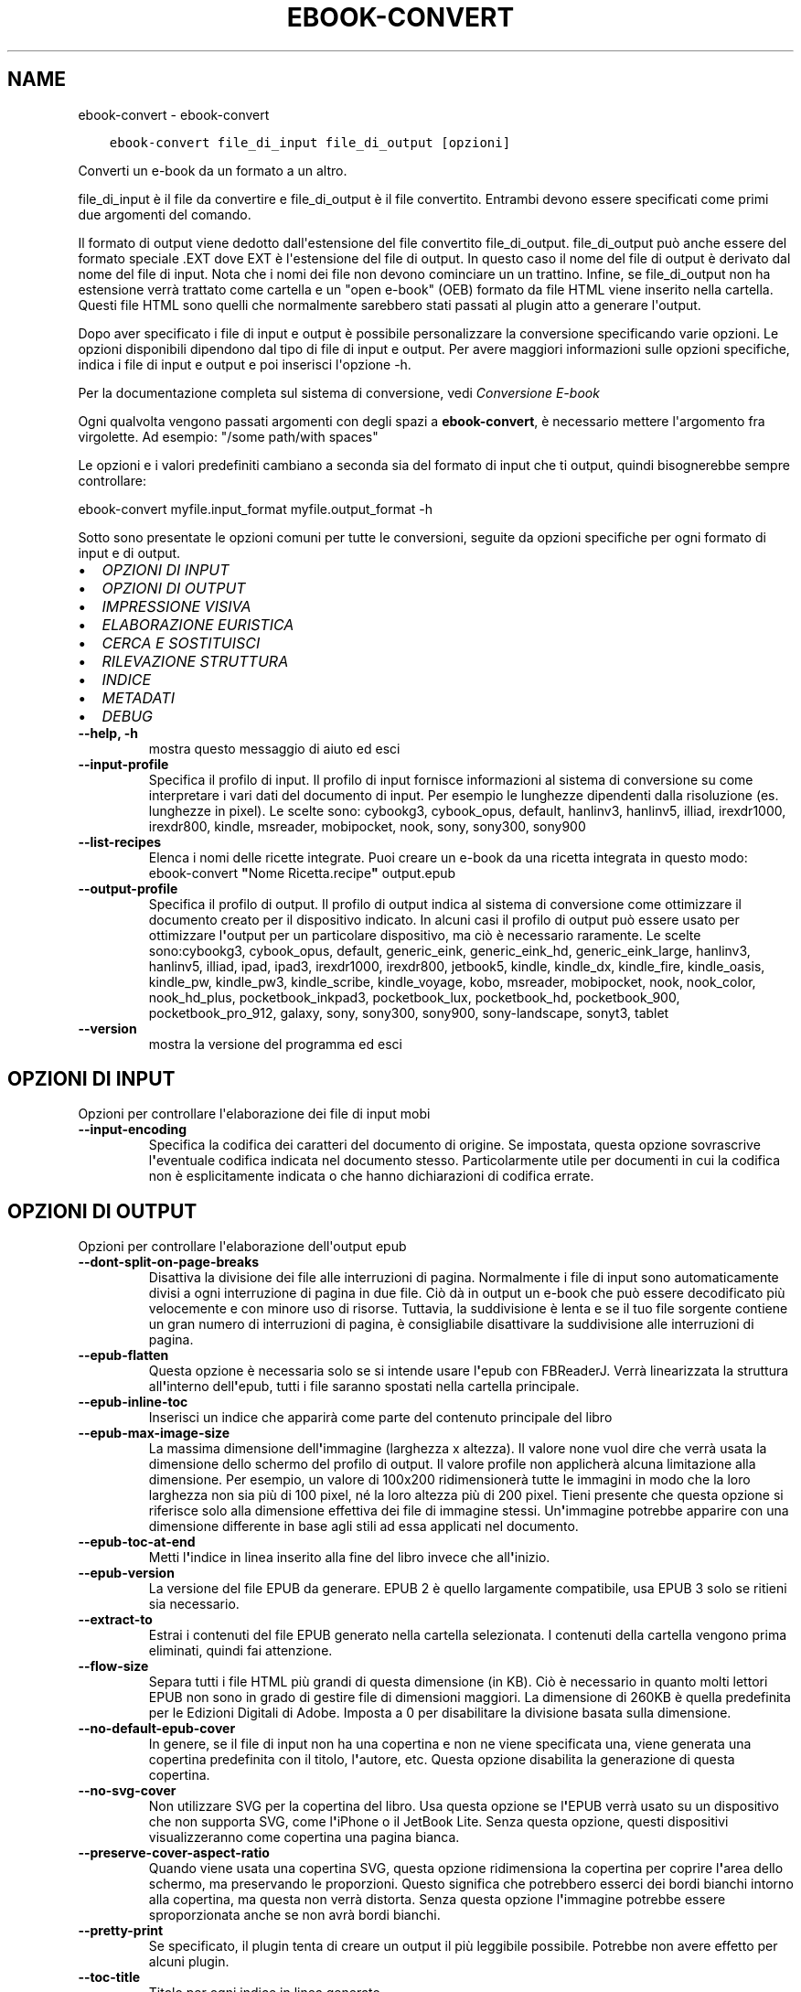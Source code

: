 .\" Man page generated from reStructuredText.
.
.
.nr rst2man-indent-level 0
.
.de1 rstReportMargin
\\$1 \\n[an-margin]
level \\n[rst2man-indent-level]
level margin: \\n[rst2man-indent\\n[rst2man-indent-level]]
-
\\n[rst2man-indent0]
\\n[rst2man-indent1]
\\n[rst2man-indent2]
..
.de1 INDENT
.\" .rstReportMargin pre:
. RS \\$1
. nr rst2man-indent\\n[rst2man-indent-level] \\n[an-margin]
. nr rst2man-indent-level +1
.\" .rstReportMargin post:
..
.de UNINDENT
. RE
.\" indent \\n[an-margin]
.\" old: \\n[rst2man-indent\\n[rst2man-indent-level]]
.nr rst2man-indent-level -1
.\" new: \\n[rst2man-indent\\n[rst2man-indent-level]]
.in \\n[rst2man-indent\\n[rst2man-indent-level]]u
..
.TH "EBOOK-CONVERT" "1" "giugno 30, 2023" "6.22.0" "calibre"
.SH NAME
ebook-convert \- ebook-convert
.INDENT 0.0
.INDENT 3.5
.sp
.nf
.ft C
ebook\-convert file_di_input file_di_output [opzioni]
.ft P
.fi
.UNINDENT
.UNINDENT
.sp
Converti un e\-book da un formato a un altro.
.sp
file_di_input è il file da convertire e file_di_output è il file convertito. Entrambi devono essere specificati come primi due argomenti del comando.
.sp
Il formato di output viene dedotto dall\(aqestensione del file convertito file_di_output. file_di_output può anche essere del formato speciale .EXT dove EXT è l\(aqestensione del file di output. In questo caso il nome del file di output è derivato dal nome del file di input. Nota che i nomi dei file non devono cominciare un un trattino. Infine, se file_di_output non ha estensione verrà trattato come cartella e un \(dqopen e\-book\(dq (OEB) formato da file HTML viene inserito nella cartella. Questi file HTML sono quelli che normalmente sarebbero stati passati al plugin atto a generare l\(aqoutput.
.sp
Dopo aver specificato i file di input e output è possibile personalizzare la conversione specificando varie opzioni. Le opzioni disponibili dipendono dal tipo di file di input e output. Per avere maggiori informazioni sulle opzioni specifiche, indica i file di input e output e poi inserisci l\(aqopzione \-h.
.sp
Per la documentazione completa sul sistema di conversione, vedi
\fI\%Conversione E\-book\fP
.sp
Ogni qualvolta vengono passati argomenti con degli spazi a \fBebook\-convert\fP, è necessario mettere l\(aqargomento fra virgolette. Ad esempio: \(dq/some path/with spaces\(dq
.sp
Le opzioni e i valori predefiniti cambiano a seconda sia del
formato di input che ti output, quindi bisognerebbe sempre controllare:
.sp
ebook\-convert myfile.input_format myfile.output_format \-h
.sp
Sotto sono presentate le opzioni comuni per tutte le conversioni, seguite da
opzioni specifiche per ogni formato di input e di output.
.INDENT 0.0
.IP \(bu 2
\fI\%OPZIONI DI INPUT\fP
.IP \(bu 2
\fI\%OPZIONI DI OUTPUT\fP
.IP \(bu 2
\fI\%IMPRESSIONE VISIVA\fP
.IP \(bu 2
\fI\%ELABORAZIONE EURISTICA\fP
.IP \(bu 2
\fI\%CERCA E SOSTITUISCI\fP
.IP \(bu 2
\fI\%RILEVAZIONE STRUTTURA\fP
.IP \(bu 2
\fI\%INDICE\fP
.IP \(bu 2
\fI\%METADATI\fP
.IP \(bu 2
\fI\%DEBUG\fP
.UNINDENT
.INDENT 0.0
.TP
.B \-\-help, \-h
mostra questo messaggio di aiuto ed esci
.UNINDENT
.INDENT 0.0
.TP
.B \-\-input\-profile
Specifica il profilo di input. Il profilo di input fornisce informazioni al sistema di conversione su come interpretare i vari dati del documento di input. Per esempio le lunghezze dipendenti dalla risoluzione (es. lunghezze in pixel). Le scelte sono: cybookg3, cybook_opus, default, hanlinv3, hanlinv5, illiad, irexdr1000, irexdr800, kindle, msreader, mobipocket, nook, sony, sony300, sony900
.UNINDENT
.INDENT 0.0
.TP
.B \-\-list\-recipes
Elenca i nomi delle ricette integrate. Puoi creare un e\-book da una ricetta integrata in questo modo: ebook\-convert \fB\(dq\fPNome Ricetta.recipe\fB\(dq\fP output.epub
.UNINDENT
.INDENT 0.0
.TP
.B \-\-output\-profile
Specifica il profilo di output. Il profilo di output indica al sistema di conversione come ottimizzare il documento creato per il dispositivo indicato. In alcuni casi il profilo di output può essere usato per ottimizzare l\fB\(aq\fPoutput per un particolare dispositivo, ma ciò è necessario raramente. Le scelte sono:cybookg3, cybook_opus, default, generic_eink, generic_eink_hd, generic_eink_large, hanlinv3, hanlinv5, illiad, ipad, ipad3, irexdr1000, irexdr800, jetbook5, kindle, kindle_dx, kindle_fire, kindle_oasis, kindle_pw, kindle_pw3, kindle_scribe, kindle_voyage, kobo, msreader, mobipocket, nook, nook_color, nook_hd_plus, pocketbook_inkpad3, pocketbook_lux, pocketbook_hd, pocketbook_900, pocketbook_pro_912, galaxy, sony, sony300, sony900, sony\-landscape, sonyt3, tablet
.UNINDENT
.INDENT 0.0
.TP
.B \-\-version
mostra la versione del programma ed esci
.UNINDENT
.SH OPZIONI DI INPUT
.sp
Opzioni per controllare l\(aqelaborazione dei file di input mobi
.INDENT 0.0
.TP
.B \-\-input\-encoding
Specifica la codifica dei caratteri del documento di origine. Se impostata, questa opzione sovrascrive l\fB\(aq\fPeventuale codifica indicata nel documento stesso. Particolarmente utile per documenti in cui la codifica non è esplicitamente indicata o che hanno dichiarazioni di codifica errate.
.UNINDENT
.SH OPZIONI DI OUTPUT
.sp
Opzioni per controllare l\(aqelaborazione dell\(aqoutput epub
.INDENT 0.0
.TP
.B \-\-dont\-split\-on\-page\-breaks
Disattiva la divisione dei file alle interruzioni di pagina. Normalmente i file di input sono automaticamente divisi a ogni interruzione di pagina in due file. Ciò dà in output un e\-book che può essere decodificato più velocemente e con minore uso di risorse. Tuttavia, la suddivisione è lenta e se il tuo file sorgente contiene un gran numero di interruzioni di pagina, è consigliabile disattivare la suddivisione alle interruzioni di pagina.
.UNINDENT
.INDENT 0.0
.TP
.B \-\-epub\-flatten
Questa opzione è necessaria solo se si intende usare l\fB\(aq\fPepub con FBReaderJ. Verrà linearizzata la struttura all\fB\(aq\fPinterno dell\fB\(aq\fPepub, tutti i file saranno spostati nella cartella principale.
.UNINDENT
.INDENT 0.0
.TP
.B \-\-epub\-inline\-toc
Inserisci un indice che apparirà come parte del contenuto principale del libro
.UNINDENT
.INDENT 0.0
.TP
.B \-\-epub\-max\-image\-size
La massima dimensione dell\fB\(aq\fPimmagine (larghezza x altezza). Il valore none vuol dire che verrà usata la dimensione dello schermo del profilo di output. Il valore profile non applicherà alcuna limitazione alla dimensione. Per esempio, un valore di 100x200 ridimensionerà tutte le immagini in modo che la loro larghezza non sia più di 100 pixel, né la loro altezza più di 200 pixel. Tieni presente che questa opzione si riferisce solo alla dimensione effettiva dei file di immagine stessi. Un\fB\(aq\fPimmagine potrebbe apparire con una dimensione differente in base agli stili ad essa applicati nel documento.
.UNINDENT
.INDENT 0.0
.TP
.B \-\-epub\-toc\-at\-end
Metti l\fB\(aq\fPindice in linea inserito alla fine del libro invece che all\fB\(aq\fPinizio.
.UNINDENT
.INDENT 0.0
.TP
.B \-\-epub\-version
La versione del file EPUB da generare. EPUB 2 è quello largamente compatibile, usa EPUB 3 solo se ritieni sia necessario.
.UNINDENT
.INDENT 0.0
.TP
.B \-\-extract\-to
Estrai i contenuti del file EPUB generato nella cartella selezionata. I contenuti della cartella vengono prima eliminati, quindi fai attenzione.
.UNINDENT
.INDENT 0.0
.TP
.B \-\-flow\-size
Separa tutti i file HTML più grandi di questa dimensione (in KB). Ciò è necessario in quanto molti lettori EPUB non sono in grado di gestire file di dimensioni maggiori. La dimensione di 260KB è quella predefinita per le Edizioni Digitali di Adobe. Imposta a 0 per disabilitare la divisione basata sulla dimensione.
.UNINDENT
.INDENT 0.0
.TP
.B \-\-no\-default\-epub\-cover
In genere, se il file di input non ha una copertina e non ne viene specificata una, viene generata una copertina predefinita con il titolo, l\fB\(aq\fPautore, etc. Questa opzione disabilita la generazione di questa copertina.
.UNINDENT
.INDENT 0.0
.TP
.B \-\-no\-svg\-cover
Non utilizzare SVG per la copertina del libro. Usa questa opzione se l\fB\(aq\fPEPUB verrà usato su un dispositivo che non supporta SVG, come l\fB\(aq\fPiPhone o il JetBook Lite. Senza questa opzione, questi dispositivi visualizzeranno come copertina una pagina bianca.
.UNINDENT
.INDENT 0.0
.TP
.B \-\-preserve\-cover\-aspect\-ratio
Quando viene usata una copertina SVG, questa opzione ridimensiona la copertina per coprire l\fB\(aq\fParea dello schermo, ma preservando le proporzioni. Questo significa che potrebbero esserci dei bordi bianchi intorno alla copertina, ma questa non verrà distorta. Senza questa opzione l\fB\(aq\fPimmagine potrebbe essere sproporzionata anche se non avrà bordi bianchi.
.UNINDENT
.INDENT 0.0
.TP
.B \-\-pretty\-print
Se specificato, il plugin tenta di creare un output il più leggibile possibile. Potrebbe non avere effetto per alcuni plugin.
.UNINDENT
.INDENT 0.0
.TP
.B \-\-toc\-title
Titolo per ogni indice in linea generato.
.UNINDENT
.SH IMPRESSIONE VISIVA
.sp
Opzioni per controllare l\(aqaspetto dell\(aqoutput
.INDENT 0.0
.TP
.B \-\-asciiize
Converti i caratteri Unicode in una rappresentazione ASCII. Usa con attenzione perché sostituirà i caratteri Unicode con caratteri ASCII. Per esempio sostituirà \fB\(dq\fPPelé\fB\(dq\fP con \fB\(dq\fPPele\fB\(dq\fP\&. In più, nota che nei casi in cui ci sia più di una rappresentazione per un carattere (caratteri presenti sia in cinese che in giapponese per esempio) la rappresentazione basata sul linguaggio corrente dell\fB\(aq\fPinterfaccia di calibre sarà usata.
.UNINDENT
.INDENT 0.0
.TP
.B \-\-base\-font\-size
La dimensione base dei caratteri in pt. Tutte le dimensioni dei caratteri nel libro prodotto saranno scalate in base a questa dimensione. Scegliendo una dimensione maggiore si possono ottenere caratteri più grandi nell\fB\(aq\fPoutput e viceversa. In modo predefinito, quando il valore è zero, la dimensione base dei caratteri è scelta in base al profilo di output scelto.
.UNINDENT
.INDENT 0.0
.TP
.B \-\-change\-justification
Cambia allineamento del testo. Impostato a \fB\(dq\fPsinistra\fB\(dq\fP il testo della sorgente sarà convertito con un allineamento a sinistra. Impostato a \fB\(dq\fPgiustificato\fB\(dq\fP il testo verrà distribuito per larghezza della pagina. Impostato a \fB\(dq\fPoriginale\fB\(dq\fP (predefinito) l\fB\(aq\fPallineamento non verrà cambiato. Notare che solo alcuni formati di output supportano il testo giustificato.
.UNINDENT
.INDENT 0.0
.TP
.B \-\-disable\-font\-rescaling
Disabilita ogni ridimensionamento delle dimensioni dei caratteri.
.UNINDENT
.INDENT 0.0
.TP
.B \-\-embed\-all\-fonts
Incorpora qualsiasi carattere che sia referenziato ma non ancora incorporato nel documento di input. Verranno cercati i caratteri nel sistema e, se trovati, verranno incorporati. L\fB\(aq\fPincorporamento funziona solo se il formato di destinazione, come EPUB, AZW3, DOCX o PDF, supporta l\fB\(aq\fPincorporamento dei caratteri. Assicurati di avere una licenza valida per l\fB\(aq\fPincorporamento dei caratteri usati nel documento.
.UNINDENT
.INDENT 0.0
.TP
.B \-\-embed\-font\-family
Incorpora la famiglia caratteri specificata nel libro. Permette di specificare il carattere di \fB\(dq\fPbase\fB\(dq\fP utilizzato per il libro. Se il documento di input specifica i propri caratteri, potrebbero sovrascrivere il carattere di base. Nota che l\fB\(aq\fPincorporamento dei caratteri funziona solo con alcuni formati di output, tra cui EPUB, AZW3 e DOCX.
.UNINDENT
.INDENT 0.0
.TP
.B \-\-expand\-css
Per impostazione predefinita, calibre utilizza la forma abbreviata per varie proprietà CSS come margin, padding, border, ecc. Questa opzione farà usare invece la loro forma completa. Tieni presente che il CSS è sempre espanso quando si generano file EPUB con il profilo di output impostato su uno dei profili Nook, in quanto il Nook non può gestire un CSS abbreviato.
.UNINDENT
.INDENT 0.0
.TP
.B \-\-extra\-css
Questo può essere il percorso di un foglio di stile CSS o semplice codice CSS. Il CSS verrà unito alle regole di stile del file sorgente e pertanto può essere usato per prevalere su di esse.
.UNINDENT
.INDENT 0.0
.TP
.B \-\-filter\-css
Un elenco separato da virgole delle proprietà CSS che saranno rimosse da tutte le regole di stile CSS. Ciò è utile se la presenza di alcune informazioni di stile impedisce l\fB\(aq\fPapplicazione delle regole del dispositivo. Ad esempio: font\-family,color,margin\-left,margin\-right
.UNINDENT
.INDENT 0.0
.TP
.B \-\-font\-size\-mapping
Correla le dimensioni relative dei caratteri CSS a valori di dimensione in pt. Un esempio di valori è 10,12,14,16,18,20,22,24. Questi sono i valori per le dimensioni che vanno da xx\-small a xx\-large, con l\fB\(aq\fPultima dimensione usata per caratteri enormi. L\fB\(aq\fPalgoritmo di ridimensionamento usa questi riferimenti per ridimensionare i caratteri. L\fB\(aq\fPimpostazione predefinita è l\fB\(aq\fPutilizzo di valori basati sul profilo di output scelto.
.UNINDENT
.INDENT 0.0
.TP
.B \-\-insert\-blank\-line
Inserisci una riga vuota tra i paragrafi. Non funzionerà se il file sorgente non usa i paragrafi (tag <p> o <div>).
.UNINDENT
.INDENT 0.0
.TP
.B \-\-insert\-blank\-line\-size
Imposta l\fB\(aq\fPaltezza delle righe vuote inserite (in em). L\fB\(aq\fPaltezza delle righe tra i paragrafi sarà doppia del valore impostato qui.
.UNINDENT
.INDENT 0.0
.TP
.B \-\-keep\-ligatures
Mantieni le legature presenti nel documento di input. Una legatura è una formattazione speciale di una coppia di caratteri come ff, fi, fl, eccetera. La maggior parte dei lettori non supporta le legature nei loro caratteri predefiniti, perciò probabilmente queste non verranno mostrate correttamente. Per impostazione predefinita calibre divide le legature nei suoi due caratteri corrispondenti. Questa opzione invece le manterrà.
.UNINDENT
.INDENT 0.0
.TP
.B \-\-line\-height
Altezza della riga, espressa in punti. Gestisce la spaziatura tra righe consecutive di testo. Si applica solo ad elementi che non definiscono la propria altezza di riga. Nella maggior parte dei casi, l\fB\(aq\fPopzione che definisce l\fB\(aq\fPaltezza minima della riga è più utile. Per impostazione predefinita non viene applicata alcuna manipolazione di altezza di riga.
.UNINDENT
.INDENT 0.0
.TP
.B \-\-linearize\-tables
Alcuni documenti mal costruiti usano tabelle per controllare la struttura del testo nella pagina. Questi documenti, una volta convertiti, spesso presentano testi non allineati nella pagina ed altri difetti grafici. Questa opzione estrae il contenuto dalle tabelle e lo presenta in maniera lineare.
.UNINDENT
.INDENT 0.0
.TP
.B \-\-margin\-bottom
Imposta il margine inferiore in pt. Il valore predefinito è 5.0. L\fB\(aq\fPimpostazione a un valore minore di zero non produrrà alcuna variazione del margine (rimarrà impostato il valore originale). Nota: formati basati sulle pagine come PDF e DOCX hanno impostazioni interne sui margini, che prevalgono.
.UNINDENT
.INDENT 0.0
.TP
.B \-\-margin\-left
Imposta il margine sinistro in pt. Il valore predefinito è 5.0. L\fB\(aq\fPimpostazione a un valore minore di zero non produrrà alcuna variazione del margine (rimarrà impostato il valore originale). Nota: formati basati sulle pagine come PDF e DOCX hanno impostazioni interne sui margini, che prevalgono.
.UNINDENT
.INDENT 0.0
.TP
.B \-\-margin\-right
Imposta il margine destro in pt. Il valore predefinito è 5.0. L\fB\(aq\fPimpostazione a un valore minore di zero non produrrà alcuna variazione del margine (rimarrà impostato il valore originale). Nota: formati basati sulle pagine come PDF e DOCX hanno impostazioni interne sui margini, che prevalgono.
.UNINDENT
.INDENT 0.0
.TP
.B \-\-margin\-top
Imposta il margine superiore in pt. Il valore predefinito è 5.0. L\fB\(aq\fPimpostazione a un valore minore di zero non produrrà alcuna variazione del margine (rimarrà impostato il valore originale). Nota: formati basati sulle pagine come PDF e DOCX hanno impostazioni interne sui margini, che prevalgono.
.UNINDENT
.INDENT 0.0
.TP
.B \-\-minimum\-line\-height
L\fB\(aq\fPaltezza minima della riga, come percentuale della dimensione degli elementi del carattere. Calibre farà in modo che ogni elemento abbia almeno questa dimensione, senza tenere conto di quanto specifica il documento in input. Per disabilitare, imposta il valore a zero. Il valore predefinito è 120%. Usa questa impostazione rispetto all\fB\(aq\fPimpostazione diretta dell\fB\(aq\fPaltezza della riga, a meno di conoscere esattamente cosa stai facendo. Ad esempio, è possibile impostare la \fB\(dq\fPSpaziatura doppia\fB\(dq\fP utilizzando il valore 240.
.UNINDENT
.INDENT 0.0
.TP
.B \-\-remove\-paragraph\-spacing
Rimuovi gli spazi fra i paragrafi. Imposta anche un rientro dei paragrafi di 1.5em. La rimozione degli spazi non funzionerà se il documento sorgente non usa la notazione per i paragrafi del tipo <p> o <div>.
.UNINDENT
.INDENT 0.0
.TP
.B \-\-remove\-paragraph\-spacing\-indent\-size
Quando calibre rimuove le righe vuote tra paragrafi, imposta automaticamente un rientro di paragrafo, per assicurare che i paragrafi siano facilmente distinguibili. Questa opzione controlla l\fB\(aq\fPampiezza di questo rientro (in em). Se imposti un valore negativo, viene utilizzato il rientro specificato nel documento in ingresso, in altre parole, calibre non cambierà il rientro.
.UNINDENT
.INDENT 0.0
.TP
.B \-\-smarten\-punctuation
Converti gli apici semplici, i trattini e i puntini di sospensione nei loro equivalenti tipografici corretti. Per i dettagli, vedi \fI\%https://daringfireball.net/projects/smartypants\fP\&.
.UNINDENT
.INDENT 0.0
.TP
.B \-\-subset\-embedded\-fonts
Crea un sottoinsieme di tutti i caratteri integrati. Ogni carattere integrato è ridotto per contenere solo i glifi utilizzati in questo documento. Ciò riduce la dimensione dei file dei caratteri. Utile se stai incorporando un carattere particolarmente grande con molti glifi non utilizzati.
.UNINDENT
.INDENT 0.0
.TP
.B \-\-transform\-css\-rules
Percorso a un file che contiene regole per trasformare gli stili CSS di questo libro. Il modo più semplice per creare questo file è quello di usare la procedura guidata per la creazione di regole nell\fB\(aq\fPinterfaccia utente di calibre. Avvialo dalla sezione della finestra di conversione \fB\(dq\fPAspetto\->Trasforma stili\fB\(dq\fP\&. Dopo aver creato queste regole, puoi usare il pulsante \fB\(dq\fPEsporta\fB\(dq\fP per salvarle in un file.
.UNINDENT
.INDENT 0.0
.TP
.B \-\-transform\-html\-rules
Percorso a un file che contiene regole per trasformare il codice HTML di questo libro. Il modo più semplice per creare questo file è quello di usare la procedura guidata per la creazione di regole nell\fB\(aq\fPinterfaccia utente di calibre. Avvialo dalla sezione della finestra di conversione \fB\(dq\fPAspetto\->Trasforma HTML\fB\(dq\fP\&. Dopo aver creato queste regole, puoi usare il pulsante \fB\(dq\fPEsporta\fB\(dq\fP per salvarle in un file.
.UNINDENT
.INDENT 0.0
.TP
.B \-\-unsmarten\-punctuation
Converti virgolette eleganti, trattini e punti di sospensione nel loro equivalente semplice.
.UNINDENT
.SH ELABORAZIONE EURISTICA
.sp
Modifica il testo e la struttura del documento utilizzando schemi comuni. Disabilitata in modo predefinito. Usa \-\-enable\-heuristics per abilitarla. Azioni singole possono essere disabilitate con le opzioni \-\-disable\-
.nf
*
.fi
\&.
.INDENT 0.0
.TP
.B \-\-disable\-dehyphenate
Analizza nel documento le parole che contengono un trattino. Lo stesso documento è utilizzato come un dizionario per determinare quando i trattini devono essere rimossi o mantenuti.
.UNINDENT
.INDENT 0.0
.TP
.B \-\-disable\-delete\-blank\-paragraphs
Rimuovi i paragrafi vuoti dal documento quando sono presenti tra gli altri paragrafi
.UNINDENT
.INDENT 0.0
.TP
.B \-\-disable\-fix\-indents
Cambia il rientro ottenuto con spazi multipli in un rientro CSS.
.UNINDENT
.INDENT 0.0
.TP
.B \-\-disable\-format\-scene\-breaks
I marcatori di interruzione di scena allineati a sinistra sono centrati. Sostituisci le interruzioni di scena leggere, che usano più paragrafi vuoti, con un tratteggio orizzontale.
.UNINDENT
.INDENT 0.0
.TP
.B \-\-disable\-italicize\-common\-cases
Cerca parole e segni che indicano l\fB\(aq\fPuso del corsivo e rendili in corsivo.
.UNINDENT
.INDENT 0.0
.TP
.B \-\-disable\-markup\-chapter\-headings
Rileva i titoli e i sottotitoli di paragrafo non formattati. Cambia i tag in h2 e h3. Questa impostazione non creerà un indice, ma può essere utilizzata con la funzione di rilevamento della struttura crearne uno.
.UNINDENT
.INDENT 0.0
.TP
.B \-\-disable\-renumber\-headings
Cerca occorrenze di sequenze di tag <h1> o <h2>. I tag sono rinumerati per prevenire la divisione a metà del titolo di capitolo.
.UNINDENT
.INDENT 0.0
.TP
.B \-\-disable\-unwrap\-lines
Unisci le righe utilizzando la punteggiatura o altri metodi di formattazione.
.UNINDENT
.INDENT 0.0
.TP
.B \-\-enable\-heuristics
Abilita l\fB\(aq\fPelaborazione euristica. Questa opzione deve essere impostata per attivare l\fB\(aq\fPelaborazione euristica.
.UNINDENT
.INDENT 0.0
.TP
.B \-\-html\-unwrap\-factor
Scala usata per determinare la posizione alla quale una riga dovrebbe essere ricongiunta. I valori ammessi sono i decimali compresi tra 0 e 1. Il valore predefinito è 0.4, appena inferiore al valore mediano della lunghezza. Se solo alcune righe del documento richiedono il ricongiungimento questo valore dovrebbe essere ridotto.
.UNINDENT
.INDENT 0.0
.TP
.B \-\-replace\-scene\-breaks
Sostituisci i marcatori di interruzione scena con un testo specifico. In modo predefinito, viene usato il testo del documento.
.UNINDENT
.SH CERCA E SOSTITUISCI
.sp
Modifica il testo e la struttura del documento usando pattern definiti.
.INDENT 0.0
.TP
.B \-\-search\-replace
Percorso a un file che contiene espressioni regolari di ricerca e sostituzione. Il file deve contenere linee alternate di espressione regolare seguita da un modello di sostituzione (anche una riga vuota). L\fB\(aq\fPespressione regolare deve seguire la sintassi regex di Python e il file deve utilizzare la codifica UTF\-8.
.UNINDENT
.INDENT 0.0
.TP
.B \-\-sr1\-replace
Elemento sostitutivo del testo trovato con sr1\-search.
.UNINDENT
.INDENT 0.0
.TP
.B \-\-sr1\-search
Pattern di ricerca (espressione regolare) da sostituire con sr1\-replace.
.UNINDENT
.INDENT 0.0
.TP
.B \-\-sr2\-replace
Elemento sostitutivo del testo trovato con sr2\-search.
.UNINDENT
.INDENT 0.0
.TP
.B \-\-sr2\-search
Pattern di ricerca (espressione regolare) da sostituire con sr2\-replace.
.UNINDENT
.INDENT 0.0
.TP
.B \-\-sr3\-replace
Elemento sostitutivo del testo trovato con sr3\-search.
.UNINDENT
.INDENT 0.0
.TP
.B \-\-sr3\-search
Pattern di ricerca (espressione regolare) da sostituire con sr3\-replace.
.UNINDENT
.SH RILEVAZIONE STRUTTURA
.sp
Controlla il rilevamento automatico della struttura del documento.
.INDENT 0.0
.TP
.B \-\-chapter
Un\fB\(aq\fPespressione XPath per rilevare i titoli dei capitoli. Per impostazione predefinita si considerano come titoli di capitolo i tag <h1> o <h2> che contengono le parole \fB\(dq\fPchapter\fB\(dq\fP, \fB\(dq\fPbook\fB\(dq\fP, \fB\(dq\fPsection\fB\(dq\fP, \fB\(dq\fPprologue\fB\(dq\fP, \fB\(dq\fPepilogue\fB\(dq\fP o \fB\(dq\fPpart\fB\(dq\fP, così come ogni tag che contenga class=\fB\(dq\fPchapter\fB\(dq\fP\&. L\fB\(aq\fPespressione usata deve restituire un elenco di elementi. Per disabilitare la rilevazione dei capitoli, usa l\fB\(aq\fPespressione \fB\(dq\fP/\fB\(dq\fP\&. Vedi la Guida XPath nel manuale utente di calibre per ulteriore aiuto nell\fB\(aq\fPusare questa funzione.
.UNINDENT
.INDENT 0.0
.TP
.B \-\-chapter\-mark
Specificare come marcare i capitoli rilevati. Il valore \fB\(dq\fPpagebreak\fB\(dq\fP inserirà un\fB\(aq\fPinterruzione di pagina prima del capitolo. Il valore \fB\(dq\fPrule\fB\(dq\fP inserirà una linea prima del capitolo. Il valore \fB\(dq\fPnone\fB\(dq\fP disabiliterà la marcatura dei capitoli e il valore \fB\(dq\fPboth\fB\(dq\fP userà sia l\fB\(aq\fPinterruzione di pagina che la linea per marcare i capitoli.
.UNINDENT
.INDENT 0.0
.TP
.B \-\-disable\-remove\-fake\-margins
Alcuni documenti specificano i margini destro e sinistro per ogni singolo paragrafo. calibre cercherà di trovare ed eliminare questi margini. Qualche volta questo meccanismo elimina però dei margini che non dovrebbero essere rimossi. In questo caso disabilita la funzione.
.UNINDENT
.INDENT 0.0
.TP
.B \-\-insert\-metadata
Inserisci i metadati del libro all\fB\(aq\fPinizio. Utile se il dispositivo non supporta la visualizzazione/ricerca di metadati direttamente.
.UNINDENT
.INDENT 0.0
.TP
.B \-\-page\-breaks\-before
Un\fB\(aq\fPespressione XPath. Le interruzioni di pagina sono inserite prima degli elementi specificati. Per disabilitarla, usa l\fB\(aq\fPespressione: /
.UNINDENT
.INDENT 0.0
.TP
.B \-\-prefer\-metadata\-cover
Usa la copertina rilevata dal file di origine al posto di quella specificata.
.UNINDENT
.INDENT 0.0
.TP
.B \-\-remove\-first\-image
Rimuovi la prima immagine dall\fB\(aq\fPe\-book in ingresso. Utile se il documento in ingresso ha un\fB\(aq\fPimmagine di copertina che non è identificata come tale. In questo caso, se imposti una copertina tramite calibre, il documento si troverà con due immagini di copertina se non specifichi questa opzione.
.UNINDENT
.INDENT 0.0
.TP
.B \-\-start\-reading\-at
Un\fB\(aq\fPespressione XPath per rilevare la posizione nel documento da cui cominciare la lettura. Alcuni programmi di lettura e\-book (in particolare Kindle) usano questa posizione come quella in cui il libro viene aperto. Vedi la guida XPath nel manuale utente di calibre per maggiori informazioni sull\fB\(aq\fPutilizzo di questa funzione.
.UNINDENT
.SH INDICE
.sp
Gestisce la generazione automatica dell\(aqindice. In modo predefinito, se il file sorgente ha un indice, questo sarà preferito a quello generato automaticamente.
.INDENT 0.0
.TP
.B \-\-duplicate\-links\-in\-toc
Quando crei un indice dai collegamenti nel documento in ingresso, consenti la duplicazione delle voci, ovvero permetti più di una voce con lo stesso testo, a condizione che si riferiscano a una posizione diversa.
.UNINDENT
.INDENT 0.0
.TP
.B \-\-level1\-toc
L\fB\(aq\fPespressione XPath che specifica tutti i tag che devono essere aggiunti al primo livello dell\fB\(aq\fPindice. Se è specificato, ha la precedenza su altre forme di rilevamento automatico. Vedi la guida a XPath del manuale utente di calibre per gli esempi.
.UNINDENT
.INDENT 0.0
.TP
.B \-\-level2\-toc
L\fB\(aq\fPespressione XPath che specifica tutti i tag che devono essere aggiunti al secondo livello dell\fB\(aq\fPindice. Ogni voce è aggiunta sotto la precedente voce di primo livello. Vedi la guida a XPath del manuale utente di calibre per gli esempi.
.UNINDENT
.INDENT 0.0
.TP
.B \-\-level3\-toc
L\fB\(aq\fPespressione XPath che specifica tutti i tag che devono essere aggiunti al terzo livello dell\fB\(aq\fPindice. Ogni voce è aggiunta sotto la precedente voce di secondo livello. Vedi la guida a XPath del manuale utente di calibre per gli esempi.
.UNINDENT
.INDENT 0.0
.TP
.B \-\-max\-toc\-links
Massimo numero di collegamenti da inserire nell\fB\(aq\fPindice. Inserisci 0 per disabilitare. Il valore predefinito è 50. I collegamenti sono aggiunti all\fB\(aq\fPindice soltanto se non viene raggiunto il valore soglia dei capitoli.
.UNINDENT
.INDENT 0.0
.TP
.B \-\-no\-chapters\-in\-toc
Non aggiungere i capitoli rilevati automaticamente all\fB\(aq\fPindice.
.UNINDENT
.INDENT 0.0
.TP
.B \-\-toc\-filter
Rimuovi dall\fB\(aq\fPindice le voci il cui titolo corrisponde alla espressione specificata. Le voci che corrispondono saranno rimosse insieme alle voci \fB\(dq\fPfiglie\fB\(dq\fP\&.
.UNINDENT
.INDENT 0.0
.TP
.B \-\-toc\-threshold
Se viene rilevato un numero di capitoli inferiore a questo numero, i collegamenti interni al libro saranno aggiunti all\fB\(aq\fPindice. Predefinito: 6
.UNINDENT
.INDENT 0.0
.TP
.B \-\-use\-auto\-toc
Normalmente, se il file sorgente possiede già un indice, esso è usato di preferenza rispetto a quello auto\-generato. Con questa opzione, verrà sempre usato l\fB\(aq\fPindice auto\-generato.
.UNINDENT
.SH METADATI
.sp
Opzioni per impostare i metadati in output
.INDENT 0.0
.TP
.B \-\-author\-sort
Stringa da utilizzare quando si ordina per autore.
.UNINDENT
.INDENT 0.0
.TP
.B \-\-authors
Imposta gli autori. Autori multipli devono essere separati dal carattere &.
.UNINDENT
.INDENT 0.0
.TP
.B \-\-book\-producer
Imposta il produttore del libro.
.UNINDENT
.INDENT 0.0
.TP
.B \-\-comments
Imposta la descrizione dell\fB\(aq\fPe\-book.
.UNINDENT
.INDENT 0.0
.TP
.B \-\-cover
Seleziona la copertina da un file o da un URL
.UNINDENT
.INDENT 0.0
.TP
.B \-\-isbn
Imposta il codice ISBN del libro.
.UNINDENT
.INDENT 0.0
.TP
.B \-\-language
Imposta la lingua.
.UNINDENT
.INDENT 0.0
.TP
.B \-\-pubdate
Imposta la data di pubblicazione (viene usata l\fB\(aq\fPora locale, a meno che il fuso orario non sia specificato esplicitamente)
.UNINDENT
.INDENT 0.0
.TP
.B \-\-publisher
Imposta l\fB\(aq\fPeditore dell\fB\(aq\fPe\-book.
.UNINDENT
.INDENT 0.0
.TP
.B \-\-rating
Imposta la valutazione. Deve essere un numero compreso tra 1 e 5.
.UNINDENT
.INDENT 0.0
.TP
.B \-\-read\-metadata\-from\-opf, \-\-from\-opf, \-m
Leggi i metadati dal file OPF specificato. I metadati letti da questo file sovrascrivono qualunque altro metadato presente nel file sorgente.
.UNINDENT
.INDENT 0.0
.TP
.B \-\-series
Imposta la serie alla quale questo e\-book appartiene.
.UNINDENT
.INDENT 0.0
.TP
.B \-\-series\-index
Imposta la numerazione del libro in questa serie.
.UNINDENT
.INDENT 0.0
.TP
.B \-\-tags
Imposta i tag per il libro. Deve essere un elenco separato da virgole.
.UNINDENT
.INDENT 0.0
.TP
.B \-\-timestamp
Imposta la marca temporale del libro (non più utilizzata ovunque)
.UNINDENT
.INDENT 0.0
.TP
.B \-\-title
Imposta il titolo.
.UNINDENT
.INDENT 0.0
.TP
.B \-\-title\-sort
La versione del titolo da usare per l\fB\(aq\fPordinamento.
.UNINDENT
.SH DEBUG
.sp
Opzioni per aiutare a individuare problemi con la conversione
.INDENT 0.0
.TP
.B \-\-debug\-pipeline, \-d
Salva l\fB\(aq\fPoutput dei differenti stadi di conversione raggiunti nella cartella specificata. Utile se non si conosce in quale stadio del processo di conversione si verifica l\fB\(aq\fPerrore.
.UNINDENT
.INDENT 0.0
.TP
.B \-\-verbose, \-v
Livello di verbosità. Specificare più volte per maggiore verbosità. Due volte verbosità massima, una volta per verbosità media e zero per quella più bassa.
.UNINDENT
.SH AUTHOR
Kovid Goyal
.SH COPYRIGHT
Kovid Goyal
.\" Generated by docutils manpage writer.
.
